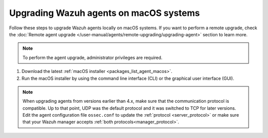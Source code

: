 
.. Copyright (C) 2015, Wazuh, Inc.
.. meta::
  :description: Check out how to upgrade the Wazuh agent to the latest available version remotely, using the agent_upgrade tool or the Wazuh API, or locally.


Upgrading Wazuh agents on macOS systems
=======================================

Follow these steps to upgrade Wazuh agents locally on macOS systems. If you want to perform a remote upgrade, check the :doc:`Remote agent upgrade </user-manual/agents/remote-upgrading/upgrading-agent>` section to learn more. 

.. note:: To perform the agent upgrade, administrator privileges are required.

#. Download the latest :ref:`macOS installer <packages_list_agent_macos>`. 

#. Run the macOS installer by using the command line interface (CLI) or the graphical user interface (GUI).

   .. tabs::
    
      .. group-tab:: CLI

         To upgrade the Wazuh agent by using the command line, run the installer:
         
         .. tabs::

            .. group-tab:: intel64
         
               .. code-block:: console

                  # installer -pkg wazuh-agent-|WAZUH_CURRENT_OSX|-|WAZUH_REVISION_OSX|.intel64.pkg -target /

            .. group-tab:: arm64
         
               .. code-block:: console

                  # installer -pkg wazuh-agent-|WAZUH_CURRENT_OSX|-|WAZUH_REVISION_OSX|.arm64.pkg -target /


      .. group-tab:: GUI

         Using the GUI will perform a simple upgrade. Double click on the downloaded file and follow the wizard. If you are not sure how to answer some of the prompts, simply use the default answers.

         .. thumbnail:: ../../images/installation/macos-agent.png
            :align: center
            :title: macOS agent installer
            :alt: macOS agent installer            


.. note::
   :class: not-long

   When upgrading agents from versions earlier than 4.x, make sure that the communication protocol is compatible. Up to that point, UDP was the default protocol and it was switched to TCP for later versions. Edit the agent configuration file ``ossec.conf`` to update the :ref:`protocol <server_protocol>` or make sure that your Wazuh manager accepts :ref:`both protocols<manager_protocol>`. 

  